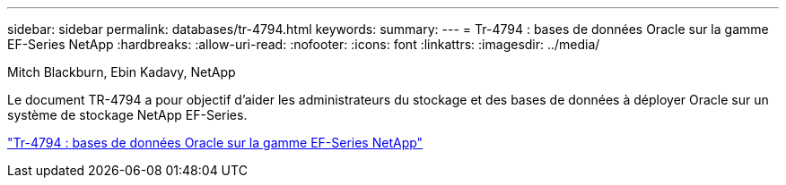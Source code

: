 ---
sidebar: sidebar 
permalink: databases/tr-4794.html 
keywords:  
summary:  
---
= Tr-4794 : bases de données Oracle sur la gamme EF-Series NetApp
:hardbreaks:
:allow-uri-read: 
:nofooter: 
:icons: font
:linkattrs: 
:imagesdir: ../media/


Mitch Blackburn, Ebin Kadavy, NetApp

[role="lead"]
Le document TR-4794 a pour objectif d'aider les administrateurs du stockage et des bases de données à déployer Oracle sur un système de stockage NetApp EF-Series.

link:https://www.netapp.com/pdf.html?item=/media/17248-tr4794pdf.pdf["Tr-4794 : bases de données Oracle sur la gamme EF-Series NetApp"^]
